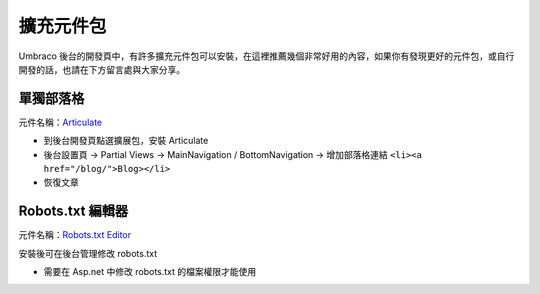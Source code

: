 =======================
擴充元件包
=======================

Umbraco 後台的開發頁中，有許多擴充元件包可以安裝，在這裡推薦幾個非常好用的內容，如果你有發現更好的元件包，或自行開發的話，也請在下方留言處與大家分享。


單獨部落格
==========

元件名稱：`Articulate`_

-  到後台開發頁點選擴展包，安裝 Articulate
-  後台設置頁 -> Partial Views -> MainNavigation / BottomNavigation ->
   增加部落格連結 ``<li><a href="/blog/">Blog></li>``
-  恢復文章


Robots.txt 編輯器
====================

元件名稱：`Robots.txt Editor`_

安裝後可在後台管理修改 robots.txt

- 需要在 Asp.net 中修改 robots.txt 的檔案權限才能使用


.. _Articulate: https://our.umbraco.org/projects/starter-kits/articulate/
.. _Robots.txt Editor: http://our.umbraco.org/projects/developer-tools/robotstxt-editor
